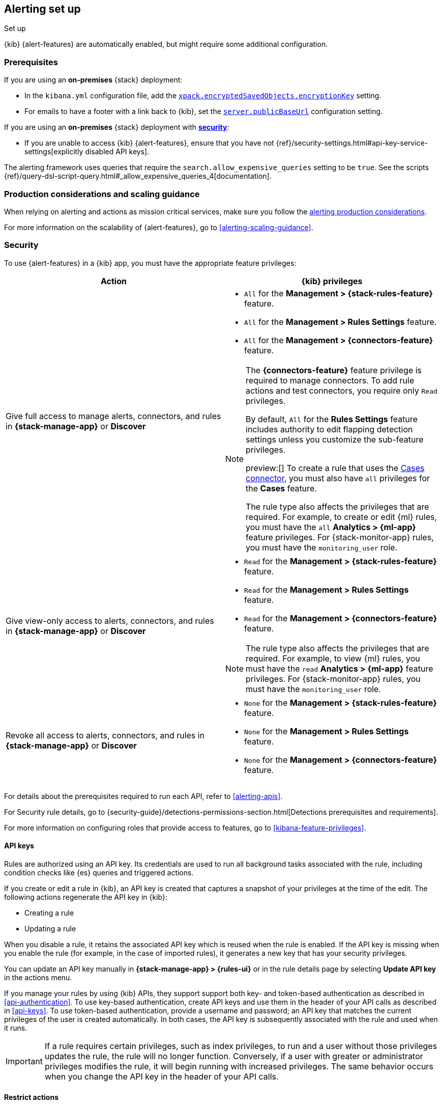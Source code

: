 [[alerting-setup]]
== Alerting set up
++++
<titleabbrev>Set up</titleabbrev>
++++

:frontmatter-description: Prerequisites and production considerations for using {kib} {alert-features}.
:frontmatter-tags-products: [alerting] 
:frontmatter-tags-content-type: [other] 
:frontmatter-tags-user-goals: [configure]

{kib} {alert-features} are automatically enabled, but might require some additional 
configuration.

[float]
[[alerting-prerequisites]]
=== Prerequisites
If you are using an *on-premises* {stack} deployment:

* In the `kibana.yml` configuration file, add the 
<<general-alert-action-settings,`xpack.encryptedSavedObjects.encryptionKey`>> 
setting.
* For emails to have a footer with a link back to {kib}, set the 
<<server-publicBaseUrl,`server.publicBaseUrl`>> configuration setting.

If you are using an *on-premises* {stack} deployment with 
<<using-kibana-with-security,*security*>>:

* If you are unable to access {kib} {alert-features}, ensure that you have not 
{ref}/security-settings.html#api-key-service-settings[explicitly disabled API keys].

The alerting framework uses queries that require the 
`search.allow_expensive_queries` setting to be `true`. See the scripts 
{ref}/query-dsl-script-query.html#_allow_expensive_queries_4[documentation]. 

[float]
[[alerting-setup-production]]
=== Production considerations and scaling guidance

When relying on alerting and actions as mission critical services, make sure you 
follow the 
<<alerting-production-considerations,alerting production considerations>>.

For more information on the scalability of {alert-features}, go to
<<alerting-scaling-guidance>>.

[float]
[[alerting-security]]
=== Security

To use {alert-features} in a {kib} app, you must have the appropriate feature privileges:

[options="header"]
|=== 

| Action | {kib} privileges
| Give full access to manage alerts, connectors, and rules in *{stack-manage-app}* or *Discover*
a|
* `All` for the *Management > {stack-rules-feature}* feature.
* `All` for the *Management > Rules Settings* feature.
* `All` for the *Management > {connectors-feature}* feature.
// *  `read`, `maintenance`, `write`, and `view_index_metadata` index privileges for the following system indices and data streams, where `<space-id>` is the Kibana space name: `.alerts-security.alerts-<space-id>`

[NOTE]
====
The *{connectors-feature}* feature privilege is required to manage connectors. To add rule actions and test connectors, you require only `Read` privileges.

By default, `All` for the *Rules Settings* feature includes authority to edit flapping detection settings unless you customize the sub-feature privileges.

preview:[] To create a rule that uses the <<cases-action-type,Cases connector>>, you must also have `all` privileges for the *Cases* feature.

The rule type also affects the privileges that are required.
For example, to create or edit {ml} rules, you must have the `all` *Analytics > {ml-app}* feature privileges.
For {stack-monitor-app} rules, you must have the `monitoring_user` role.
====

| Give view-only access to alerts, connectors, and rules in  *{stack-manage-app}* or *Discover*
a|
* `Read` for the *Management > {stack-rules-feature}* feature.
* `Read` for the *Management > Rules Settings* feature.
* `Read` for the *Management > {connectors-feature}* feature.

[NOTE]
====
The rule type also affects the privileges that are required.
For example, to view {ml} rules, you must have the `read` *Analytics > {ml-app}* feature privileges.
For {stack-monitor-app} rules, you must have the `monitoring_user` role.
====

| Revoke all access to alerts, connectors, and rules in *{stack-manage-app}* or *Discover*
a|
* `None` for the *Management > {stack-rules-feature}* feature.
* `None` for the *Management > Rules Settings* feature.
* `None` for the *Management > {connectors-feature}* feature.

|===

For details about the prerequisites required to run each API, refer to <<alerting-apis>>.

For Security rule details, go to {security-guide}/detections-permissions-section.html[Detections prerequisites and requirements].

For more information on configuring roles that provide access to features, go to <<kibana-feature-privileges>>.

[float]
[[alerting-authorization]]
==== API keys

Rules are authorized using an API key.
Its credentials are used to run all background tasks associated with the rule, including condition checks like {es} queries and triggered actions.

If you create or edit a rule in {kib}, an API key is created that captures a snapshot of your privileges at the time of the edit.
The following actions regenerate the API key in {kib}:

* Creating a rule
* Updating a rule

When you disable a rule, it retains the associated API key which is reused when the rule is enabled.
If the API key is missing when you enable the rule (for example, in the case of imported rules), it generates a new key that has your security privileges.

You can update an API key manually in **{stack-manage-app} > {rules-ui}** or in the rule details page by selecting **Update API key** in the actions menu.

If you manage your rules by using {kib} APIs, they support support both key- and token-based authentication as described in <<api-authentication>>.
To use key-based authentication, create API keys and use them in the header of your API calls as described in <<api-keys>>.
To use token-based authentication, provide a username and password; an API key that matches the current privileges of the user is created automatically.
In both cases, the API key is subsequently associated with the rule and used when it runs.

[IMPORTANT]
==============================================
If a rule requires certain privileges, such as index privileges, to run and a user without those privileges updates the rule, the rule will no longer function.
Conversely, if a user with greater or administrator privileges modifies the rule, it will begin running with increased privileges.
The same behavior occurs when you change the API key in the header of your API calls.
==============================================

[float]
[[alerting-restricting-actions]]
==== Restrict actions

For security reasons you may wish to limit the extent to which {kib} can connect to external services.
You can use <<action-settings>> to disable certain <<action-types>> and allowlist the hostnames that {kib} can connect with.

[float]
[[alerting-spaces]]
=== Space isolation

Rules and connectors are isolated to the {kib} space in which they were created. 
A rule or connector created in one space will not be visible in another. 

[float]
[[alerting-ccs-setup]]
=== {ccs-cap}

If you want to use alerting rules with {ccs}, you must configure privileges for
{ccs-init} and {kib}. Refer to {ref}/remote-clusters.html[Remote clusters].